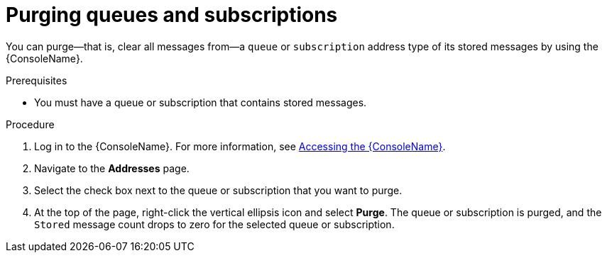 // Module included in the following assemblies:
//
// assembly-using-console.adoc

[id='proc-purging-queues-{context}']
= Purging queues and subscriptions

You can purge--that is, clear all messages from--a `queue` or `subscription` address type of its stored messages by using the {ConsoleName}.

.Prerequisites

* You must have a queue or subscription that contains stored messages.

.Procedure

. Log in to the {ConsoleName}. For more information, see link:{BookUrlBase}{BaseProductVersion}{BookNameUrl}#logging-into-console-messaging[Accessing the {ConsoleName}].

. Navigate to the *Addresses* page.

. Select the check box next to the queue or subscription that you want to purge.

. At the top of the page, right-click the vertical ellipsis icon and select *Purge*. The queue or subscription is purged, and the `Stored` message count drops to zero for the selected queue or subscription.

